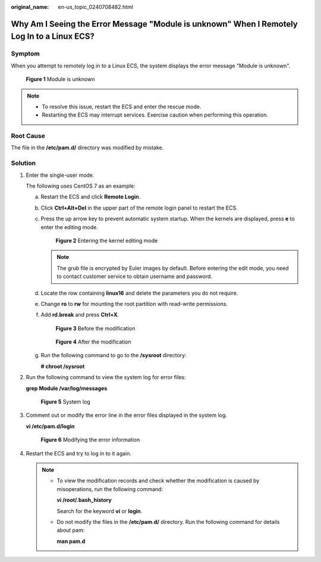 :original_name: en-us_topic_0240708482.html

.. _en-us_topic_0240708482:

Why Am I Seeing the Error Message "Module is unknown" When I Remotely Log In to a Linux ECS?
============================================================================================

Symptom
-------

When you attempt to remotely log in to a Linux ECS, the system displays the error message "Module is unknown".

.. _en-us_topic_0240708482__fig17499319191716:

.. figure:: /_static/images/en-us_image_0240710552.png
   :alt: **Figure 1** Module is unknown


   **Figure 1** Module is unknown

.. note::

   -  To resolve this issue, restart the ECS and enter the rescue mode.
   -  Restarting the ECS may interrupt services. Exercise caution when performing this operation.

Root Cause
----------

The file in the **/etc/pam.d/** directory was modified by mistake.

Solution
--------

#. Enter the single-user mode.

   The following uses CentOS 7 as an example:

   a. Restart the ECS and click **Remote Login**.

   b. Click **Ctrl+Alt+Del** in the upper part of the remote login panel to restart the ECS.

   c. Press the up arrow key to prevent automatic system startup. When the kernels are displayed, press **e** to enter the editing mode.

      .. _en-us_topic_0240708482__fig1087511256811:

      .. figure:: /_static/images/en-us_image_0240711431.png
         :alt: **Figure 2** Entering the kernel editing mode


         **Figure 2** Entering the kernel editing mode

      .. note::

         The grub file is encrypted by Euler images by default. Before entering the edit mode, you need to contact customer service to obtain username and password.

   d. Locate the row containing **linux16** and delete the parameters you do not require.

   e. Change **ro** to **rw** for mounting the root partition with read-write permissions.

   f. Add **rd.break** and press **Ctrl+X**.

      .. _en-us_topic_0240708482__fig1654418212503:

      .. figure:: /_static/images/en-us_image_0260575520.png
         :alt: **Figure 3** Before the modification


         **Figure 3** Before the modification

      .. _en-us_topic_0240708482__fig1954412105016:

      .. figure:: /_static/images/en-us_image_0260575521.png
         :alt: **Figure 4** After the modification


         **Figure 4** After the modification

   g. Run the following command to go to the **/sysroot** directory:

      **# chroot /sysroot**

#. Run the following command to view the system log for error files:

   **grep Module /var/log/messages**

   .. _en-us_topic_0240708482__fig31081356162719:

   .. figure:: /_static/images/en-us_image_0240710554.png
      :alt: **Figure 5** System log


      **Figure 5** System log

#. Comment out or modify the error line in the error files displayed in the system log.

   **vi /etc/pam.d/login**

   .. _en-us_topic_0240708482__fig11081756172711:

   .. figure:: /_static/images/en-us_image_0240710555.png
      :alt: **Figure 6** Modifying the error information


      **Figure 6** Modifying the error information

#. Restart the ECS and try to log in to it again.

   .. note::

      -  To view the modification records and check whether the modification is caused by misoperations, run the following command:

         **vi /root/.bash_history**

         Search for the keyword **vi** or **login**.

      -  Do not modify the files in the **/etc/pam.d/** directory. Run the following command for details about pam:

         **man pam.d**
